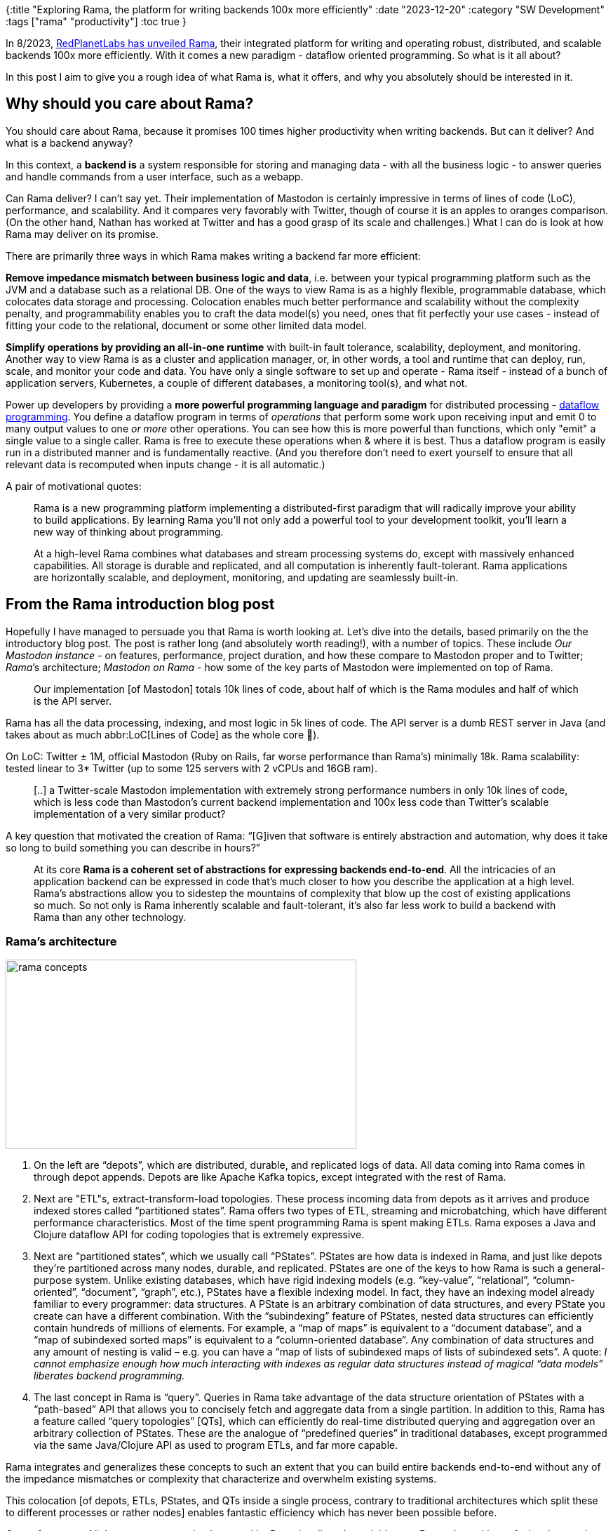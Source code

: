{:title "Exploring Rama, the platform for writing backends 100x more efficiently"
 :date "2023-12-20"
 :category "SW Development"
 :tags ["rama" "productivity"]
 :toc true
 }

In 8/2023, https://blog.redplanetlabs.com/2023/08/15/how-we-reduced-the-cost-of-building-twitter-at-twitter-scale-by-100x/[RedPlanetLabs has unveiled Rama], their integrated platform for writing and operating robust, distributed, and scalable backends 100x more efficiently. With it comes a new paradigm - dataflow oriented programming. So what is it all about?

In this post I aim to give you a rough idea of what Rama is, what it offers, and why you absolutely should be interested in it.

+++<!-- more -->+++

== Why should you care about Rama?

You should care about Rama, because it promises 100 times higher productivity when writing backends. But can it deliver? And what is a backend anyway?

In this context, a *backend is* a system responsible for storing and managing data - with all the business logic - to answer queries and handle commands from a user interface, such as a webapp.

Can Rama deliver? I can't say yet. Their implementation of Mastodon is certainly impressive in terms of lines of code (LoC), performance, and scalability. And it compares very favorably with Twitter, though of course it is an apples to oranges comparison. (On the other hand, Nathan has worked at Twitter and has a good grasp of its scale and challenges.) What I can do is look at how Rama may deliver on its promise.

There are primarily three ways in which Rama makes writing a backend far more efficient:

*Remove impedance mismatch between business logic and data*, i.e. between your typical programming platform such as the JVM and a database such as a relational DB. One of the ways to view Rama is as a highly flexible, programmable database, which colocates data storage and processing. Colocation enables much better performance and scalability without the complexity penalty, and programmability enables you to craft the data model(s) you need, ones that fit perfectly your use cases - instead of fitting your code to the relational, document or some other limited data model.

*Simplify operations by providing an all-in-one runtime* with built-in fault tolerance, scalability, deployment, and monitoring. Another way to view Rama is as a cluster and application manager, or, in other words, a tool and runtime that can deploy, run, scale, and monitor your code and data. You have only a single software to set up and operate - Rama itself - instead of a bunch of application servers, Kubernetes, a couple of different databases, a monitoring tool(s), and what not.

Power up developers by providing a *more powerful programming language and paradigm* for distributed processing - https://redplanetlabs.com/docs/~/tutorial4.html[dataflow programming]. You define a dataflow program in terms of _operations_ that perform some work upon receiving input and emit 0 to many output values to one _or more_ other operations. You can see how this is more powerful than functions, which only "emit" a single value to a single caller. Rama is free to execute these operations when & where it is best. Thus a dataflow program is easily run in a distributed manner and is fundamentally reactive. (And you therefore don't need to exert yourself to ensure that all relevant data is recomputed when inputs change - it is all automatic.)

A pair of motivational quotes:

> Rama is a new programming platform implementing a distributed-first paradigm that will radically improve your ability to build applications. By learning Rama you’ll not only add a powerful tool to your development toolkit, you’ll learn a new way of thinking about programming.

> At a high-level Rama combines what databases and stream processing systems do, except with massively enhanced capabilities. All storage is durable and replicated, and all computation is inherently fault-tolerant. Rama applications are horizontally scalable, and deployment, monitoring, and updating are seamlessly built-in.

== From the Rama introduction blog post

Hopefully I have managed to persuade you that Rama is worth looking at. Let's dive into the details, based primarily on the the introductory blog post. The post is rather long (and absolutely worth reading!), with a number of topics. These include _Our Mastodon instance_ - on features, performance, project duration, and how these compare to Mastodon proper and to Twitter; _Rama_’s architecture; _Mastodon on Rama_ - how some of the key parts of Mastodon were implemented on top of Rama.

> Our implementation [of Mastodon] totals 10k lines of code, about half of which is the Rama modules and half of which is the API server.

Rama has all the data processing, indexing, and most logic in 5k lines of code. The API server is a dumb REST server in Java (and takes about as much abbr:LoC[Lines of Code] as the whole core 🤯).

On LoC: Twitter ± 1M, official Mastodon (Ruby on Rails, far worse performance than Rama's) minimally 18k. Rama scalability: tested linear to 3* Twitter (up to some 125 servers with 2 vCPUs and 16GB ram).

> [..] a Twitter-scale Mastodon implementation with extremely strong performance numbers in only 10k lines of code, which is less code than Mastodon’s current backend implementation and 100x less code than Twitter’s scalable implementation of a very similar product?

A key question that motivated the creation of Rama: "`[G]iven that software is entirely abstraction and automation, why does it take so long to build something you can describe in hours?`"

> At its core **Rama is a coherent set of abstractions for expressing backends end-to-end**. All the intricacies of an application backend can be expressed in code that’s much closer to how you describe the application at a high level. Rama’s abstractions allow you to sidestep the mountains of complexity that blow up the cost of existing applications so much. So not only is Rama inherently scalable and fault-tolerant, it’s also far less work to build a backend with Rama than any other technology.

=== Rama's architecture

image::exploring-rama/rama-concepts.webp[width="500px",height="270px"]

1. On the left are “depots”, which are distributed, durable, and replicated logs of data. All data coming into Rama comes in through depot appends. Depots are like Apache Kafka topics, except integrated with the rest of Rama.
2. Next are "ETL"s, extract-transform-load topologies. These process incoming data from depots as it arrives and produce indexed stores called “partitioned states”. Rama offers two types of ETL, streaming and microbatching, which have different performance characteristics. Most of the time spent programming Rama is spent making ETLs. Rama exposes a Java and Clojure dataflow API for coding topologies that is extremely expressive.
3. Next are “partitioned states”, which we usually call “PStates”. PStates are how data is indexed in Rama, and just like depots they’re partitioned across many nodes, durable, and replicated. PStates are one of the keys to how Rama is such a general-purpose system. Unlike existing databases, which have rigid indexing models (e.g. “key-value”, “relational”, “column-oriented”, “document”, “graph”, etc.), PStates have a flexible indexing model. In fact, they have an indexing model already familiar to every programmer: data structures. A PState is an arbitrary combination of data structures, and every PState you create can have a different combination. With the “subindexing” feature of PStates, nested data structures can efficiently contain hundreds of millions of elements. For example, a “map of maps” is equivalent to a “document database”, and a “map of subindexed sorted maps” is equivalent to a “column-oriented database”. Any combination of data structures and any amount of nesting is valid – e.g. you can have a “map of lists of subindexed maps of lists of subindexed sets”. A quote: _I cannot emphasize enough how much interacting with indexes as regular data structures instead of magical “data models” liberates backend programming._
4. The last concept in Rama is “query”. Queries in Rama take advantage of the data structure orientation of PStates with a “path-based” API that allows you to concisely fetch and aggregate data from a single partition. In addition to this, Rama has a feature called “query topologies” [QTs], which can efficiently do real-time distributed querying and aggregation over an arbitrary collection of PStates. These are the analogue of “predefined queries” in traditional databases, except programmed via the same Java/Clojure API as used to program ETLs, and far more capable.

Rama integrates and generalizes these concepts to such an extent that you can build entire backends end-to-end without any of the impedance mismatches or complexity that characterize and overwhelm existing systems.

This colocation [of depots, ETLs, PStates, and QTs inside a single process, contrary to traditional architectures which split these to different processes or rather nodes] enables fantastic efficiency which has never been possible before.

On performance: All these concepts are implemented by Rama in a linearly scalable way. Rama also achieves fault-tolerance by replicating all data and implementing automatic failover.

Some stats: The Rama Mastodon’s module implementing timelines and profiles has: depots (13), ETLs (5: status, fanout, bloom for follow/block, core for status ops such as pin or mute, accounts), PStates (33), and query topologies (16). In 1100 LoC.

No DB vs. application logic separation here - with Rama, the product logic exists inside the system doing the indexing. Computation and storage are colocated. Rama does everything a database does, but it also does so much more.

On the process of building a backend with Rama:

> When building a backend with Rama, you begin with all the use cases you need to support. For example: fetch the number of followers of a user, fetch a page of a timeline, fetch ten follow suggestions, and so on. Then you determine what PState layouts (data structures) you need to support those queries. One PState could support ten of your queries, and another PState may support just one query.
>
> Next you determine what your source data is, and then you make depots to receive that data. Source data usually corresponds to events happening in your application
>
> The last step is writing the ETL topologies that convert source data from your depots into your PStates.

> Rama’s ETL API, though just Java [or Clojure], is like a “distributed programming language” with the computational capabilities of any Turing-complete language along with facilities to easily control on which partition computation happens at any given point.

On operations: Rama runs on a cluster of nodes, with a central “Conductor” coordinating deploys, updates, scaling, and a “Supervisor” on each node managing user code launch/teardown. Applications are deployed as “modules”, i.e. sets of depots, ETLs, PSs, QTs. They can easily consume data from other module’s depots and PSs.

=== From Mastodon implemented on Rama

A simple feature requires little code (here about  Mastodon's tracking of who follows a hashtag):

> The logic here is trivial, which is why the implementation is only 11 lines of code. You don’t need to worry about things like setting up a database, establishing database connections, handling serialization/deserialization on each database read/write, writing deploys just to handle this one task, or any of the other tasks that pile up when building backend systems. Because Rama is so integrated and so comprehensive, a trivial feature like this has a correspondingly trivial implementation.

Note: As a general rule, Rama guarantees *local ordering*. Data sent between two points are processed in the order in which they were sent. I.e. there is no ordering guarantees between depots.

____
image::exploring-rama/follow-hashtags.webp[width="186px",height="236px",role="left-floating-img"]

This dataflow diagram is literally how you program with Rama, by specifying dataflow graphs in a pure Java/Clojure API. As you’ll see below, the details of specifying computations like this involve variables, functions, filters, loops, branching, and merging. It also includes fine-grained control over which partitions computation is executing at any given point.
____

Social graph (who follows/blocks whom) was implemented in ± 100LoC. (Twitter had to write a custom database from scratch, FlockDB, to build their scalable social graph.)

Better performance thanks to less network communication:

> So whereas you always have to do a network operation to access most databases, PState operations are local, in-process operations with Rama ETLs. As you’ll see later, you utilize the network in an ETL via “partitioner” operations to get to the right partition of a module, but once you’re on a partition you can perform as many PState operations to as many colocated PStates as you need. This is not only extremely efficient but also liberating due to the total removal of impedance mismatches that characterizes interacting with databases.

> [..] a big part of designing Rama applications is determining what computation goes in the ETL portion versus what goes in the query portion. Because both the ETL and query portions can be arbitrary distributed computations, and since PStates can be any structure you want, you have total flexibility when it comes to choosing what gets precomputed versus what gets computed on the fly.

Win: Colocate data that is used together - such as all information for a status and the account that posted it => instead of needing separate requests for status content, status stats, and author information, only one request is needed per status. In a traditional architecture, this would be something like 5 DB calls per a status request.
Similarly, `pass:[$$accountIdToAccount]` and `pass:[$$accountIdToStatuses]` entries for an account are colocated and thus queries can look at the partitions for both PStates at the same time within the same event instead of needing two roundtrips.
`$$statusIdToFavoriters` (to IDs of users who ❤️ it) is too partitioned by the ID of the posting account [..]. Similarly for other PStates => all information for a user and all information for that user’s statuses exist on the same partition, and performing a query to fetch all the information needed to render a status only needs to perform a single roundtrip.

This colocation makes the home timeline feature implementation very efficient, with little code:

> This use case [Home timelines for individual accounts] is a great example of the power of Rama’s integrated approach, achieving incredible efficiency and incredible simplicity. Each of these PStates exists in exactly the perfect shape and partitioning for the use cases it serves.

NOTE: JH: In Rama, partitioning is clearly a key design consideration. In my daily work, I rarely think about it, and we rarely use (the very limited) partitioning in our PostgreSQL.

PStates are partitioned, and the most common way to partition is to hash a partitioning key and modulo the hash by the number of partitions. This deterministically chooses a partition for any particular partitioning key, while evenly spreading out data across all partitions. (They are also replicated, based on the module’s replication settings, for fault tolerance / high availability.)

Interesting observations from the evolution of the design of Home Timelines w.r.t. performance:

Average fanout (the number of receivers of a status update) is ± 400 => 400x more writes to timelines than elsewhere. Initially, there was a dedicated PState (~ materialised view with full precomputed data), which worked OK. But writing it was a clear bottleneck. Also, redundant with other PSs - you can reconstruct it by looking at status of all you follow - “This can involve a few hundred PState queries across the cluster, so it isn’t cheap, but it’s also not terribly expensive.” [remember, info for each person and her status data is collocated] Ended up w/ similar approach as Twitter itself: store home timelines in-memory only [no disk], and unreplicated => increased the number of statuses we could process per second by 15x. Upon a crash, it is reconstructed from the other, persisted PSs. This tradeoff is overwhelmingly worth it because timeline writes are way, way more frequent than timeline reads and lost partitions are rare.

Timeline is effectively just a list of [author-id, status-id] pairs (capped at max 600) in a hashmap, maintained in the processes executing the ETL for timeline fanout. “This is dramatically simpler and more efficient than operating a separate in-memory database.” (Which is what Twitter did.) The in-memory home timelines and other PStates are put together to render a page of a timeline. This is paired with QT that turns [author, status] into the full info (remember, all relevant data for an author & status is colocated).

On ensuring fairness, so that posts from users with many followers do not delay other updates: propagate them iteratively, in batches of 64k, interleaving with other updates => status from a user with 20M followers will take 312 iterations of processing to complete fanout (about 3 minutes). Uses the microbatching processing approach.

> Rama’s https://redplanetlabs.com/docs/~/paths.html[“Path” API] allow you to easily reach into a PState, regardless of its structure, and retrieve precisely what you need – whether one value, multiple values, or an aggregation of values. They can also be used for updating PStates within topologies. Mastering paths is one of the keys to mastering Rama development.

On https://blog.redplanetlabs.com/2023/08/15/how-we-reduced-the-cost-of-building-twitter-at-twitter-scale-by-100x/#Representing_data[defining a data schema with Thrift]:

> Being able to represent your data using normal programming practices, as opposed to restrictive database environments where you can’t have nested definitions like this [where a value is again a struct/enum], goes a long way in avoiding impedance mismatches and keeping code clean and comprehensible.

NOTE: Apache Thrift was developed at Facebook, and “Its goal was to be the next-generation Protocol Buffers with more extensive features and more languages. Its IDL syntax is supposed to be cleaner than PB. It also offers additional data structures, such as Map and Set.”

An interesting comment on a PState of Map[subindexed Set[Long]]:

> Because the nested sets are subindexed, they can efficiently contain hundreds of millions of elements or more.

On reuse and composability via Rama macros:

> a Rama macro is a utility for inserting a snippet of dataflow code into another section of dataflow code. It is a mechanism for code reuse that allows the composition of any dataflow elements: functions, filters, aggregation, partitioning, etc.

> Rama’s async API is used almost exclusively in the Mastodon API implementation so as not to block any threads (which would be an inefficient use of resources).

Rama supports two ETL processing modes: streaming (faster, but with less throughput) and microbatching.

> Microbatching guarantees exactly-once processing semantics even in the case of failures. That is, even if there are node or network outages and computation needs to be retried, the resulting PState updates will be as if each depot record was processed exactly once.

> I didn’t mention https://redplanetlabs.com/docs/~/pstates.html#_reactive_queries[“fine-grained reactivity”], a new capability provided by Rama that’s never existed before. It allows for true incremental reactivity from the backend up through the frontend. Among other things it will enable UI frameworks to be fully incremental instead of doing expensive diffs to find out what changed. We use reactivity in our Mastodon implementation to power much of https://docs.joinmastodon.org/methods/streaming/[Mastodon’s streaming API].

This fine-grained reactivity means that (1) Rama pushes only the minimal update diff to the client-side _proxy_ listening for changes and (2) the programmer can access either the full value or only this diff, to see either the final state or only what has changed. (https://redplanetlabs.com/docs/~/clj-defining-modules.html#_reactive_queries[Clojure-specific details].)

On integration into existing architectures:

> We’ve designed Rama to be able to seamlessly integrate with any other tool (e.g. databases, queues, monitoring systems, etc.). This allows Rama to be introduced gradually into any architecture.

See https://redplanetlabs.com/docs/~/integrating.html[Integrating with other tools] in the docs.

== From the docs

> Rama doesn’t just improve programming for applications that operate at huge scale. Its integrated approach vastly simplifies application development in general. It lets you focus on the logic of your application instead of being encumbered by one low-level hurdle after another.

The Rama model [is] a new way of organizing computing resources so that you can seamlessly scale applications while achieving world-class performance and rock-solid consistency guarantees. Rama’s programming *paradigm is a dataflow-oriented approach* that brings new levels of expressivity to distributed programming.

> Whether you’re building the next Twitter or bootstrapping a micro-niche SaaS, Rama is a distributed-first scalable programming platform that you can use to build the entire data layer of your application.

== From other sources

Rama's Dataflow API is like a general purpose programming language for distributed programming. The heart of distributed programming with Rama are partitioners, which relocate the computation to a different partition of the module (partition ~ task) => the code before/after partitioner can run on different tasks, on different machines. Seamlessly run parallel code.

On transactions: A worker process runs task threads, which have exclusive access to particular partitions of depots and PStates. This enables transactional changes on multiple PStates, as long as relevant partitions are co-located.

On dataflow programming: An imperative program consists of functions calling functions. In a dataflow program, you think in terms of operations that wait for input. Upon receiving input, they perform some work and emit output _values_ to one _or more_ other operations. The mapping between operations (what) and threads (where/how) is an implementation detail. This is fundamentally reactive - operations fire in response to receiving input.

== Summary

* Rama's integrated approach vastly simplifies application development in general
* An integrated, scalable solution for data storage and computation together with code deployment, monitoring, and management.
* Rama application design process: use cases -> PState layouts -> depots -> ETLs. Decide what is pre-computed in ETLs vs computed on the fly in queries. Decide how to partition data to support the queries efficiently, so that data used together is stored together.
* Performance: Less network hops thanks to data and processing colocation and ensuring that data used together is stored together, in the same partition.
* A key skill is mastering the https://redplanetlabs.com/docs/~/paths.html[Specter-based Path API], for reading and updating arbitrarily structured PStates.
* The design of partitioning is a key skill, ensuring good performance and scalability

== Read next

1. https://github.com/holyjak/ardoq-rama-poc/blob/main/doc/day1.adoc[Day 1 log: Reimplementing Ardoq on Rama]
